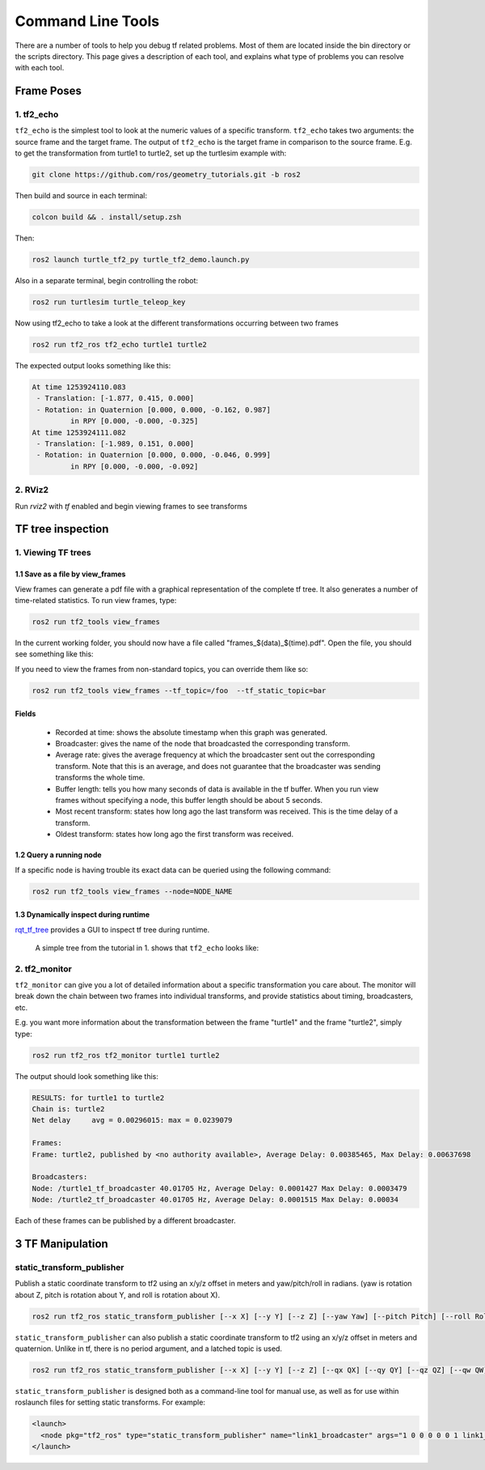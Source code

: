Command Line Tools
==================

There are a number of tools to help you debug tf related problems. Most of them are located inside the bin directory or the scripts directory. This page gives a description of each tool, and explains what type of problems you can resolve with each tool.

Frame Poses
-----------

1. tf2_echo
^^^^^^^^^^^
``tf2_echo`` is the simplest tool to look at the numeric values of a specific transform. ``tf2_echo`` takes two arguments: the source frame and the target frame. The output of ``tf2_echo`` is the target frame in comparison to the source frame. E.g. to get the transformation from turtle1 to turtle2, set up the turtlesim example with:

.. code-block:: bash

   git clone https://github.com/ros/geometry_tutorials.git -b ros2

Then build and source in each terminal:

.. code-block:: bash

   colcon build && . install/setup.zsh

Then:

.. code-block:: bash

  ros2 launch turtle_tf2_py turtle_tf2_demo.launch.py

Also in a separate terminal, begin controlling the robot:

.. code-block:: bash

  ros2 run turtlesim turtle_teleop_key

Now using tf2_echo to take a look at the different transformations occurring between two frames

.. code-block:: bash

  ros2 run tf2_ros tf2_echo turtle1 turtle2

The expected output looks something like this:

.. code-block:: bash

   At time 1253924110.083
    - Translation: [-1.877, 0.415, 0.000]
    - Rotation: in Quaternion [0.000, 0.000, -0.162, 0.987]
            in RPY [0.000, -0.000, -0.325]
   At time 1253924111.082
    - Translation: [-1.989, 0.151, 0.000]
    - Rotation: in Quaternion [0.000, 0.000, -0.046, 0.999]
            in RPY [0.000, -0.000, -0.092]

2. RViz2
^^^^^^^^
Run `rviz2` with `tf` enabled and begin viewing frames to see transforms

.. image:: images/rviz2_screenshot.png

TF tree inspection
------------------
1. Viewing TF trees
^^^^^^^^^^^^^^^^^^^
1.1 Save as a file by view_frames
~~~~~~~~~~~~~~~~~~~~~~~~~~~~~~~~~
View frames can generate a pdf file with a graphical representation of the complete tf tree. It also generates a number of time-related statistics. To run view frames, type:

.. code-block:: bash

   ros2 run tf2_tools view_frames

In the current working folder, you should now have a file called "frames_$(data)_$(time).pdf". Open the file, you should see something like this:

.. image:: images/view_frames.png


If you need to view the frames from non-standard topics, you can override them like so:

.. code-block:: bash

   ros2 run tf2_tools view_frames --tf_topic=/foo  --tf_static_topic=bar

Fields
~~~~~~
  * Recorded at time: shows the absolute timestamp when this graph was generated.
  * Broadcaster: gives the name of the node that broadcasted the corresponding transform.
  * Average rate: gives the average frequency at which the broadcaster sent out the corresponding transform. Note that this is an average, and does not guarantee that the broadcaster was sending transforms the whole time.
  * Buffer length: tells you how many seconds of data is available in the tf buffer. When you run view frames without specifying a node, this buffer length should be about 5 seconds.
  * Most recent transform: states how long ago the last transform was received. This is the time delay of a transform.
  * Oldest transform: states how long ago the first transform was received.

1.2 Query a running node
~~~~~~~~~~~~~~~~~~~~~~~~
If a specific node is having trouble its exact data can be queried using the following command:

.. code-block:: bash

  ros2 run tf2_tools view_frames --node=NODE_NAME

1.3 Dynamically inspect during runtime
~~~~~~~~~~~~~~~~~~~~~~~~~~~~~~~~~~~~~~
`rqt_tf_tree <https://github.com/ros-visualization/rqt_tf_tree/tree/master>`_  provides a GUI to inspect tf tree during runtime.

  A simple tree from the tutorial in 1. shows that ``tf2_echo`` looks like:

   .. image:: images/rqt_tf_tree.png

2. tf2_monitor
^^^^^^^^^^^^^^
``tf2_monitor`` can give you a lot of detailed information about a specific transformation you care about. The monitor will break down the chain between two frames into individual transforms, and provide statistics about timing, broadcasters, etc.

E.g. you want more information about the transformation between the frame "turtle1" and the frame "turtle2", simply type:

.. code-block:: bash

   ros2 run tf2_ros tf2_monitor turtle1 turtle2

The output should look something like this:

.. code-block:: bash

  RESULTS: for turtle1 to turtle2
  Chain is: turtle2
  Net delay     avg = 0.00296015: max = 0.0239079

  Frames:
  Frame: turtle2, published by <no authority available>, Average Delay: 0.00385465, Max Delay: 0.00637698

  Broadcasters:
  Node: /turtle1_tf_broadcaster 40.01705 Hz, Average Delay: 0.0001427 Max Delay: 0.0003479
  Node: /turtle2_tf_broadcaster 40.01705 Hz, Average Delay: 0.0001515 Max Delay: 0.00034

Each of these frames can be published by a different broadcaster.

3 TF Manipulation
-----------------

static_transform_publisher
^^^^^^^^^^^^^^^^^^^^^^^^^^

Publish a static coordinate transform to tf2 using an x/y/z offset in meters and yaw/pitch/roll in radians. (yaw is rotation about Z, pitch is rotation about Y, and roll is rotation about X).

.. code-block:: bash

  ros2 run tf2_ros static_transform_publisher [--x X] [--y Y] [--z Z] [--yaw Yaw] [--pitch Pitch] [--roll Roll] --frame_id Frame --child_frame_id Child_Frame

``static_transform_publisher`` can also publish a static coordinate transform to tf2 using an x/y/z offset in meters and quaternion.
Unlike in tf, there is no period argument, and a latched topic is used.

.. code-block:: bash

  ros2 run tf2_ros static_transform_publisher [--x X] [--y Y] [--z Z] [--qx QX] [--qy QY] [--qz QZ] [--qw QW] --frame_id Frame --child_frame_id Child_Frame

``static_transform_publisher`` is designed both as a command-line tool for manual use, as well as for use within roslaunch files for setting static transforms. For example:

.. code-block:: yaml

  <launch>
    <node pkg="tf2_ros" type="static_transform_publisher" name="link1_broadcaster" args="1 0 0 0 0 0 1 link1_parent link1" />
  </launch>
